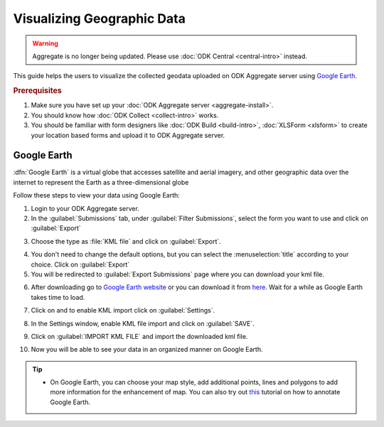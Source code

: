 ************************************
Visualizing Geographic Data
************************************

.. warning::
  Aggregate is no longer being updated. Please use :doc:`ODK Central <central-intro>` instead.

This guide helps the users to visualize the collected geodata uploaded on ODK Aggregate server using `Google Earth <https://www.google.com/intl/en_in/earth/>`_.

.. rubric:: Prerequisites

1. Make sure you have set up your :doc:`ODK Aggregate server <aggregate-install>`.
2. You should know how :doc:`ODK Collect  <collect-intro>` works.
3. You should be familiar with form designers like :doc:`ODK Build <build-intro>`,  :doc:`XLSForm <xlsform>` to create your location based forms and upload it to ODK Aggregate server.

.. _use-google-earth:

Google Earth
=================

:dfn:`Google Earth` is a virtual globe that accesses satellite and aerial imagery, and other geographic data over the internet to represent the Earth as a three-dimensional globe

Follow these steps to view your data using Google Earth:

1. Login to your ODK Aggregate server.
2. In the :guilabel:`Submissions` tab, under :guilabel:`Filter Submissions`, select the form you want to use and click on :guilabel:`Export`

.. image:: /img/visualize/export.*
  :alt: Image showing how to export form.

3. Choose the type as :file:`KML file` and click on :guilabel:`Export`.

.. image:: /img/visualize/kml-file.*
  :alt: Image showing how to export form.

4. You don't need to change the default options, but you can select the :menuselection:`title` according to your choice. Click on :guilabel:`Export`

5. You will be redirected to :guilabel:`Export Submissions` page where you can download your kml file.

.. image:: /img/visualize/export-submission.*
  :alt: Image showing how to download kml file.

6. After downloading go to `Google Earth website <https://earth.google.com/web/>`_ or you can download it from `here <https://www.google.com/earth/download/gep/agree.html>`_. Wait for a while as Google Earth takes time to load.

.. image:: /img/visualize/google-earth.*
  :alt: Image showing Google Earth.

7. Click on |places| and to enable KML import click on :guilabel:`Settings`.

.. |places| image:: /img/visualize/my-places.*
  :alt: Image showing my places icon.

.. image:: /img/visualize/import-settings.*
  :alt: Image showing settings option.


8. In the Settings window, enable KML file import and click on :guilabel:`SAVE`.

.. image:: /img/visualize/enable-import.*
  :alt: Image showing how to enable KML file import.


9. Click on :guilabel:`IMPORT KML FILE` and import the downloaded kml file.

.. image:: /img/visualize/import-file.*
  :alt: Image showing import kml file option.


10. Now you will be able to see your data in an organized manner on Google Earth.

.. image:: /img/visualize/earth-data.*
  :alt: Image showing the data on Google Earth.


.. tip::

  - On Google Earth, you can choose your map style, add additional points, lines and polygons to add more information for the enhancement of map. You can also try out `this <https://www.google.com/earth/outreach/learn/annotating-google-earth/>`_ tutorial on how to annotate Google Earth.


